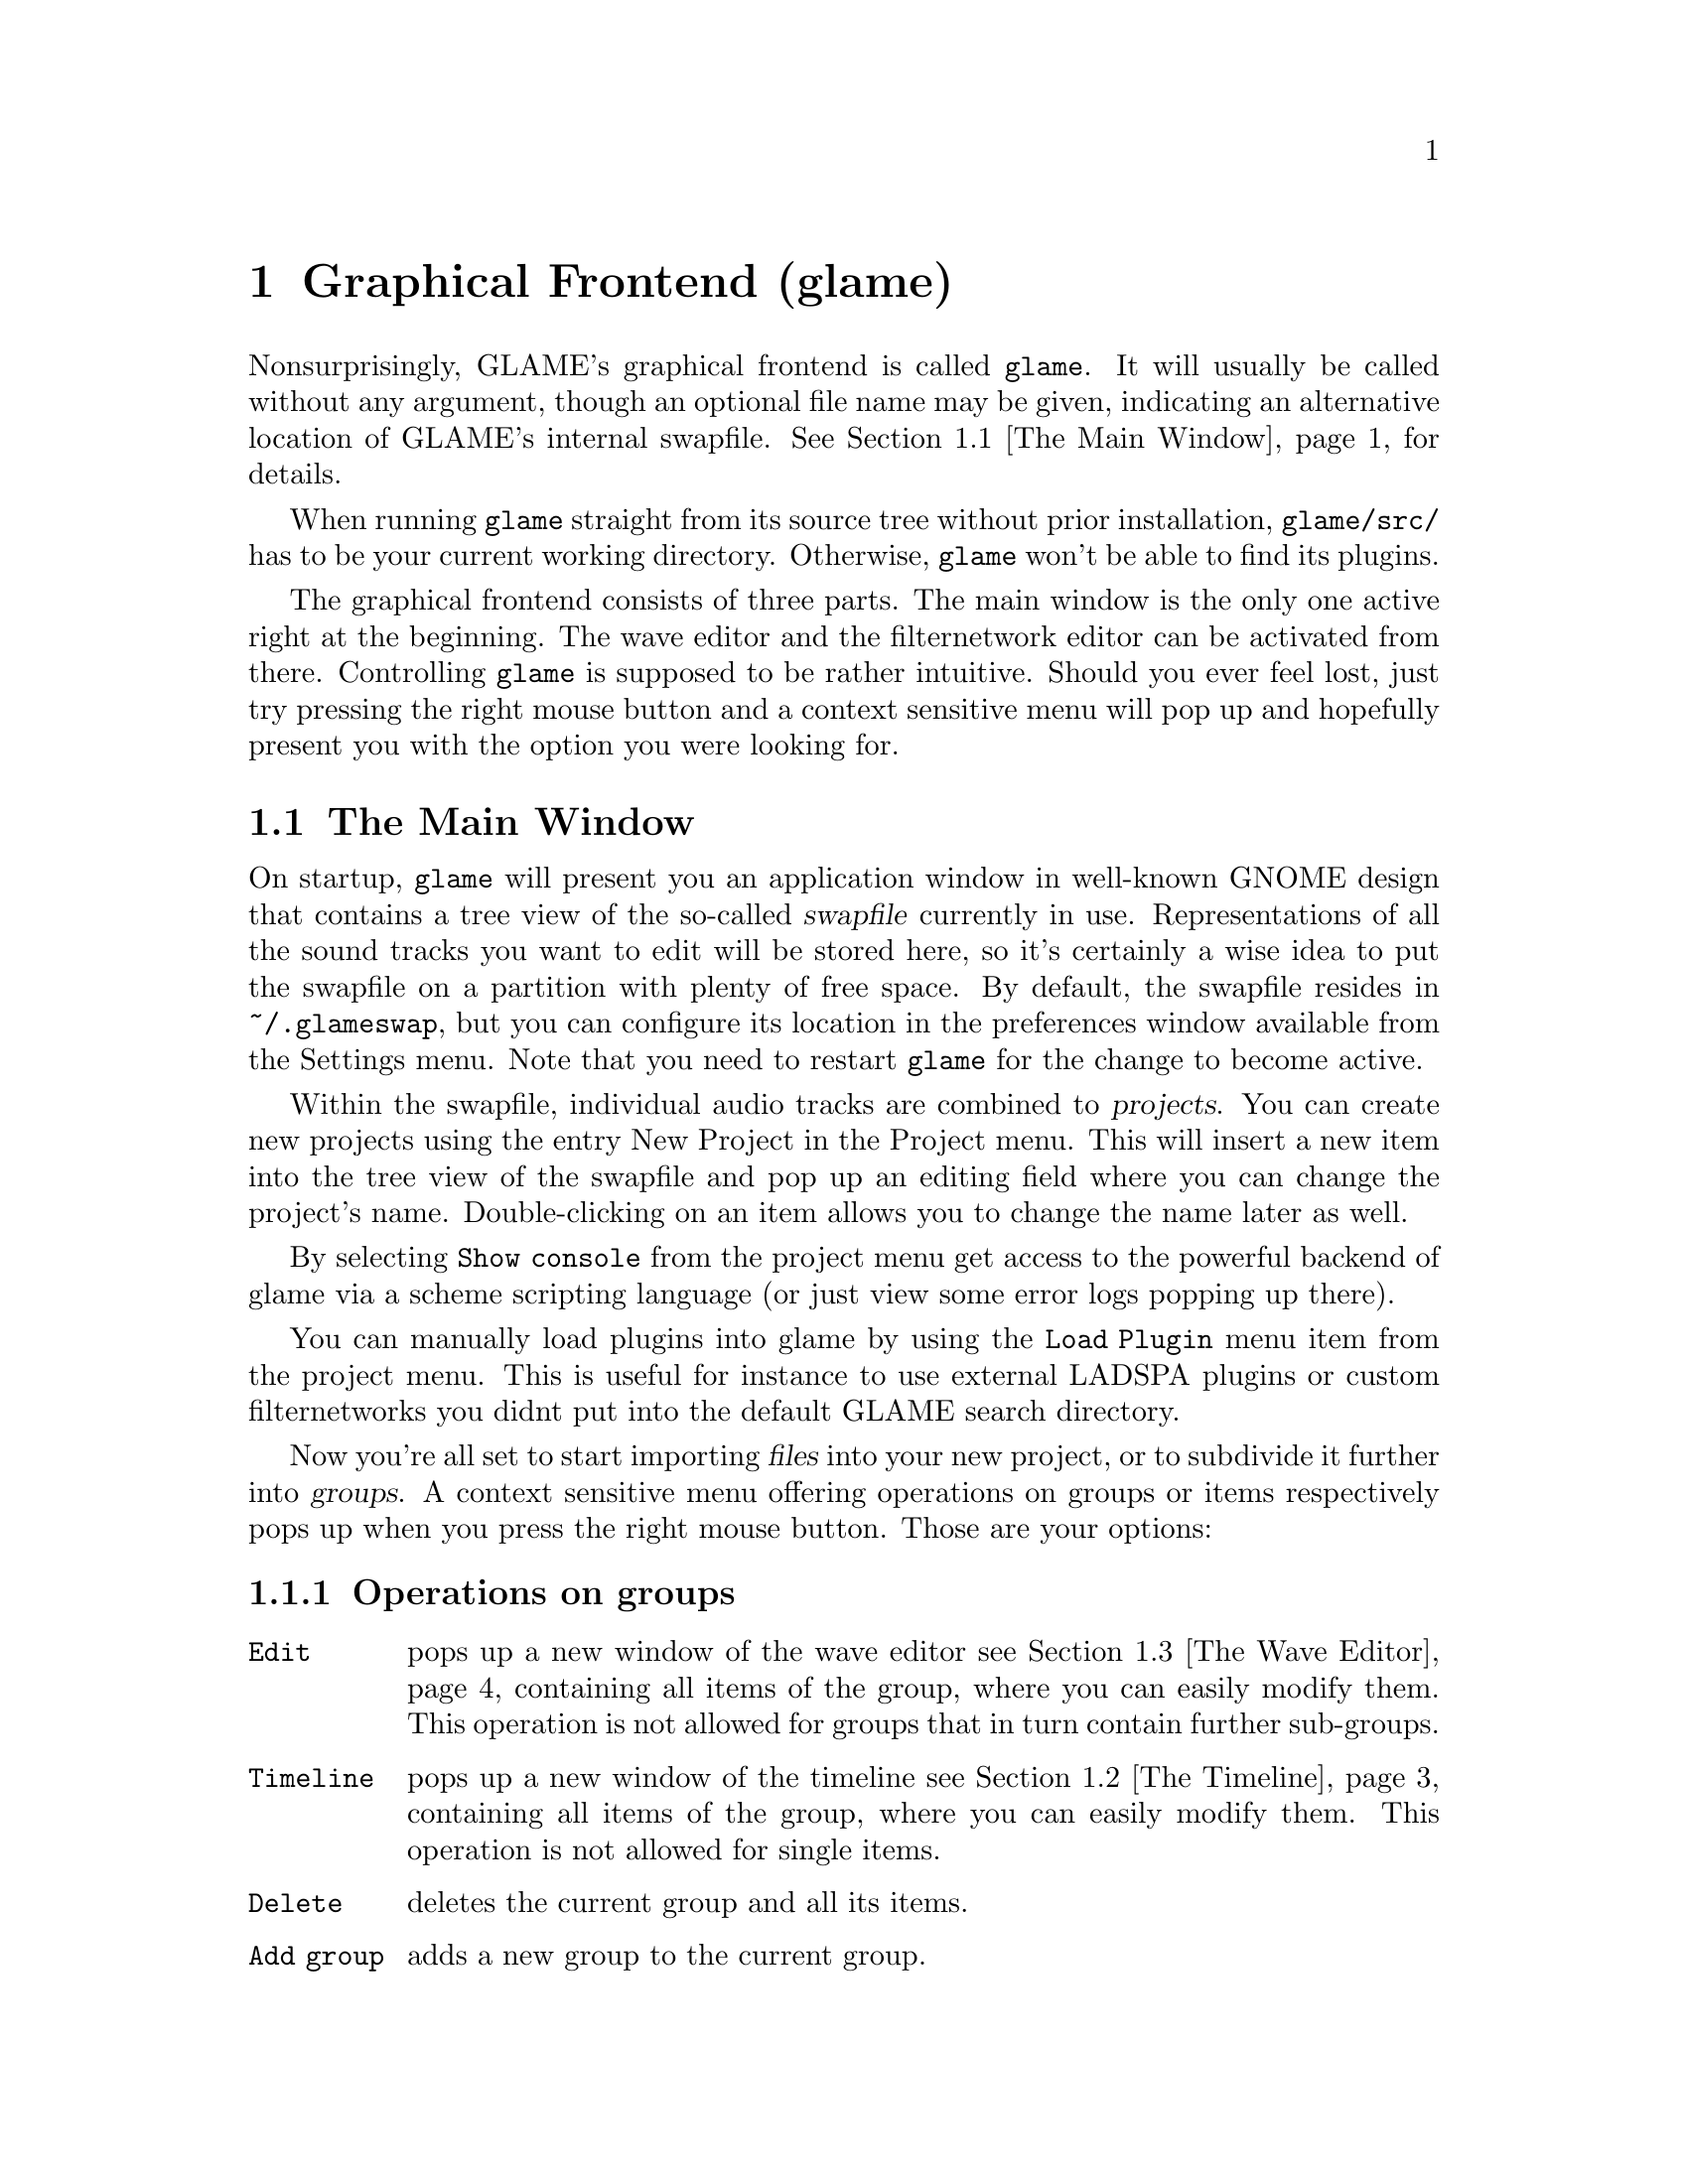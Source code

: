 @comment $Id: gui.texi,v 1.12 2001/06/30 10:48:51 richi Exp $

@node Graphical Frontend, Console Frontend, Quick Start Guide, Top
@chapter Graphical Frontend (glame)

Nonsurprisingly, GLAME's graphical frontend is called @file{glame}. It will
usually be called without any argument, though an optional file name may be
given, indicating an alternative location of GLAME's internal swapfile.
@xref{The Main Window}, for details.

When running @file{glame} straight from its source tree without
prior installation, @code{glame/src/} has to be your current working
directory. Otherwise, @file{glame} won't be able to find its plugins.

The graphical frontend consists of three parts. The main window is the only
one active right at the beginning. The wave editor and the filternetwork editor
can be activated from there. Controlling @file{glame} is supposed to be
rather intuitive. Should you ever feel lost, just try pressing the right mouse
button and a context sensitive menu will pop up and hopefully present you
with the option you were looking for.

@menu
* The Main Window::
* The Timeline::
* The Wave Editor::
* The Filternetwork Editor::
@end menu

@node The Main Window, The Timeline, , Graphical Frontend
@section The Main Window

On startup, @file{glame} will present you an application window in well-known
GNOME design that contains a tree view of the so-called @dfn{swapfile}
currently in use. Representations of all the sound tracks you want to edit
will be stored here, so it's certainly a wise idea to put the swapfile on a
partition with plenty of free space. By default, the swapfile resides in 
@file{~/.glameswap}, but you can configure its location in the preferences 
window available from the Settings menu. Note that you need to restart
@file{glame} for the change to become active.

Within the swapfile, individual audio tracks are combined to @dfn{projects}.
You can create new projects using the entry New Project in the Project menu. 
This will insert a new item into the tree view of the swapfile and pop up 
an editing field where you can change the project's name. Double-clicking on
an item allows you to change the name later as well.

By selecting @code{Show console} from the project menu get access to the
powerful backend of glame via a scheme scripting language (or just view
some error logs popping up there).

You can manually load plugins into glame by using the @code{Load Plugin}
menu item from the project menu. This is useful for instance to use
external LADSPA plugins or custom filternetworks you didnt put into
the default GLAME search directory.

Now you're all set to start importing @dfn{files} into your new project, or to
subdivide it further into @dfn{groups}. A context sensitive menu offering
operations on groups or items respectively pops up when you press the
right mouse button. Those are your options:

@subsection Operations on groups

@table @code
@item Edit 
pops up a new window of the wave editor @pxref{The Wave Editor} containing 
all items of the group, where you can easily modify them. This operation is
not allowed for groups that in turn contain further sub-groups.

@item Timeline
pops up a new window of the timeline @pxref{The Timeline} containing 
all items of the group, where you can easily modify them. This operation is
not allowed for single items.

@item Delete
deletes the current group and all its items.

@item Add group
adds a new group to the current group.

@item Add clipboard
adds the contents of the clipboard as a new group to the current
group. The clipboard contents are populated by the edit operations in
the wave editor.

@item Add mono wave
adds a new mono wave to the current group where you can f.i. start
recording into or paste some random stuff into.

@item Add stereo wave
adds a new stereo wave group to the current group where you can
f.i. start recording into or paste some random stuff into.

@item Link selected
links the selected item into the current group. Linking
means that a change on the link will also modify the original and vice versa.

@item Copy selected
copies the selected item into the current group.
Copying means that changing the copy will not alter the original and vice
versa.

@item Merge with parent
moves all the current group's children up one level
and deletes the current group.

@item Flatten
merges all childs of the current group into the minimum number of
vertically aligned tracks all starting at horizontal position zero
and of the same length.

@item Apply operation
like the apply operation menu from the wave editor this applies the
selected operation to the whole current item or group. Useful operations
include things like normalize.

@item Import...
imports a file as a sub-group into the current group.

@item Export...
exports all children of the group as an ordinary stereo sound file, for
example a WAV file. This operation takes place on an automatically
flattened subtree and is done via the render plugin.
@end table

@subsection Operations on items

@table @code
@item Edit
pops up a new window of the wave editor @pxref{The Wave Editor},
where you can modify the selected item.

@item Delete
deletes the current item.

@item Group
puts the current item into a new group.

@item Apply operation
like the apply operation menu from the wave editor this applies the
selected operation to the whole current item or group. Useful operations
include things like normalize.

@item Export...
exports the current item as an ordinary stereo sound file, for example
a WAV file.
@end table


There exists an easy way to sequence multiple waves inside the main
windows tree view. Using drag and drop with the right modifier you can
move waves between horizontally (hbox) and vertically (vbox) sequenced
boxes (groups).  To move a wave to a different place first hold down the
right modifier to select the mode (see below), then select the item you
want to move with the left mouse button and start dragging it. The
destination is before the dropped onto wave or at the last position of
the dropped onto group.

The following two modes (selectable via the specified modifier) are
supported:

@table @code
@item CTRL
moves an item into a vbox. Here items are sorted one track per item.

@item SHIFT
moves an item into a hbox. Here items are sequenced horizontally, all
being in the same track.
@end table

At the time of dragging you can see the mouse cursor change from a
circle (indicating a drop at the current position is not possible which
in turn indicates a wrong group type of the current group) to a
hand (indicating a drop is possible). You can cancel a drop by dropping
on the dragged item.

If you want to change a vbox into a hbox (or vice versa) you need to
go through an intermediate group. First create a dummy group (or use
the project root, if you need a vbox) and start moving items there
(wether in hbox or vbox mode is arbitrary). Then move items back to
the original group with the right mode.

Note that you can move whole groups at once. So sequencing stereo
waves is possible, too, without breaking the stereo groupings.

In the main windows tree view you can use the following keyboard
shortcuts to change the waves speaker positions (where the active
wave is denoted by the item the mouse is pointing at):

@table @code
@item CTRL-l
associates the active wave with the left channel.

@item CTRL-r
associates the active wave with the right channel.

@item CTRL-m
associates the active wave with both channels (mono).
@end table


@node The Timeline, The Wave Editor, The Main Window, Graphical Frontend
@section The Timeline

The timeline pops up when the @code{Timeline} function is applied to a
group in the main window. The timeline presents a time vs. track view
of the group. At the top of the window a ruler is presented which shows
the time in seconds.

The active item and group appear highlighted. You can move the active
item horizontally (in time) using the mouse by clicking and dragging.
You can move items vertically (changing the track an item is in) by
using the up and down arrow keys. You can move whole groups vertically
by using the up and down arrow keys in conjunction with the shift
modifier key.

Like in any other window the @code{Close} and @code{Help} toolbar entries
close the window or bring up the gnome help browser with this documentation.


@node The Wave Editor, The Filternetwork Editor, The Timeline, Graphical Frontend
@section The Wave Editor

The wave editor pops up when the @code{Edit} function is applied to either a
group or a single item. Editing is done on all items of a particular group
at once. Functions to edit and explore the current items can be reached via
the right mouse button or the toolbar.

Simple editing can be done using the ordinary @code{Cut}, @code{Copy},
@code{Paste}, @code{Delete}, @code{Undo} and @code{Redo} operations
inside the @code{Edit} submenu, that work on the current selection in
the active wave widget. You can cut and paste between different wave
widgets, if the numbers of channels match. When you operate on multiple
views of the same wave item at once, they will be kept in sync
automatically.

To control the view use the @code{View} submenu which contains the
items @code{Zoom to selection}, @code{Zoom in}, @code{Zoom out},
@code{View all} and @code{Goto marker}. The zoom in, zoom out and
view all functionalities can also be reached from the appropriate
toolbar entries.

To specify the current selection simply use the mouse and drag it with
the left mousebutton pressed. Alternatively you can use the @code{Select none} 
or @code{Select all} menu items from the @code{Select} submenu to remove
the actual selection or select the whole wave. Pressing shift and the
left mousebutton selects everything starting from the marker position (which
you can set using the left mousebutton) to the current position. The selection
and the marker position can be changed with dragging the marker or the
selections left or right edge (the cursor will change if you move over them).

Like in any other window the @code{Close} and @code{Help} menu entries
close the window or bring up the gnome help browser with this documentation.
Those items can also be reached from the toolbar.

Using the @code{Play all} and @code{Play selection} commands the whole
wave or the selected part will be send to the default audio output device
(which you can specify in the main windows preferences dialog). Using
the @code{Record at marker} and @code{Record into selection} commands
you can sample from the default audio input device (which you can specify
in the main windows preferences dialog) either starting at the marker
position and until you press the @code{STOP} button, or just inside the
selection. Using the play button from the toolbar will start playing
from the marker position and will advance it until you either press the
stop button (which will appear at the place of the play button after
start) or the wave has ended.

The @code{Apply operation} submenu allows you to apply operations like
normalize or fade to the current selection. Operations may pop up windows
for additional arguments or not.

The @code{Apply filter} submenu allows you to apply a pre-existing
filter to the active selection. Inside the apply window the list of
available parameters for the filter will appear which you may edit. With
the preview button you can figure out what the result after applying the
filter will sound like (you can abort the preview by pressing the
preview button again). Press the apply button if you are satisfied with
the setup. Press the cancel button if you dont want to modify the wave.

Alternatively, you can pop up the filternetwork editor
@pxref{The Filternetwork Editor}, where you can construct a custom
filter or use @code{Apply custom...} which creates a filternetwork
framework containing necessary inputs and outputs specified by the
current selection.



@node The Filternetwork Editor, , The Wave Editor, Graphical Frontend
@section The Filternetwork Editor

The filternetwork editor is opened when you choose one of the custom
functions in the wave editor, or the item @code{New Filternetwork} in
the @code{Filternetwork} menu of the main window. The filternetwork editor
comprises of a tool bar at the top of the window to execute, save and
other functions, and a main canvas for connecting and adding
new nodes to the network. A preexisting network can be edited by opening
it from the @code{Open...} item in the @code{Filternetwork} menu of the
main window.

All functionality in the editing window is controlled via context sensitive
menus bound to the right mouse button. When clicking in a background region,
the add menu opens up, providing entries to add nodes, 
Plugins are bundled into categories to speed up finding the desired item.

When a new node is added, its icon appears on the editing canvas.
It shows its input ports (if available) on the left, and output ports
on the right. If no ports of a type are available the corresponding side bar
appears gray.

The icon in the middle of the box offers context menus for manipulating
parameters of the underlying plugin. 

To connect two plugins, click on the output port using the left mouse button,
and drag the appearing pipe to the desired input port. If a connection is possible,
a pipe connection will be drawn. To manipulate per-pipe parameters of the
connected nodes, a context menu is attached to the small black ball placed in
the middle of the pipe.

Finally, if you hover over an icon or port for a little while, the current
parameter settings are shown, and the node is raised to the top.
The hovering delay can be adjusted in the preferences window.
The same applies for the connection between two nodes.

The created network can be executed with the corresponding button in the toolbar. 
A new window will popup with play/pause/stop/cancel buttons.
If anything is not set up correctly, the malicious plugin will be drawn in red,
and the error will be displayed when hovering over it.

Once you found your network adequate you may save it using the @code{Save} button in the
toolbar. You can also register the network as a new plugin that can be used in other 
networks. Before you have to add ports to your toplevel and/or redirect parameters from 
nodes. Ports can be redirected by choosing the @code{Connect to external port} from the
context menu of the port. Parameters are redirected by choosing @code{redirect parameters}
from the context menu of the node. 
You can delete or look at the external interface by selecting the @code{properties} button.

As last feature the zoomlevel may be adjusted with the @code{zoom in} and @code{zoom out}
buttons. The @code{View all} button recenters your view and adjusts the scrollable region.

